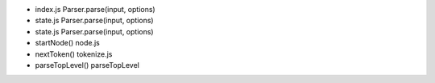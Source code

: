 - index.js  Parser.parse(input, options)
- state.js  Parser.parse(input, options)
- state.js  Parser.parse(input, options)
- startNode()  node.js
- nextToken()  tokenize.js
- parseTopLevel() parseTopLevel
